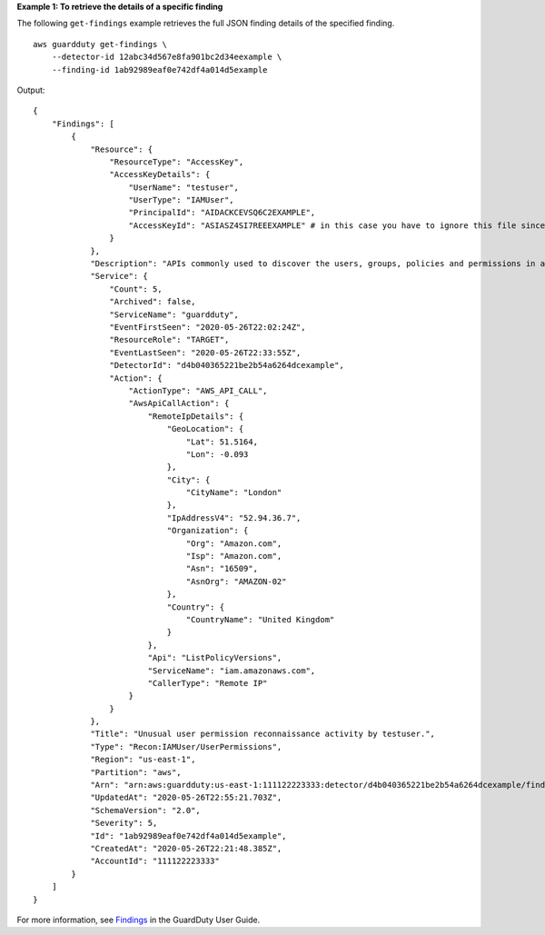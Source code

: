 **Example 1: To retrieve the details of a specific finding**

The following ``get-findings`` example retrieves the full JSON finding details of the specified finding. ::

    aws guardduty get-findings \
        --detector-id 12abc34d567e8fa901bc2d34eexample \ 
        --finding-id 1ab92989eaf0e742df4a014d5example

Output::

    {
        "Findings": [
            {
                "Resource": {
                    "ResourceType": "AccessKey",
                    "AccessKeyDetails": {
                        "UserName": "testuser",
                        "UserType": "IAMUser",
                        "PrincipalId": "AIDACKCEVSQ6C2EXAMPLE",
                        "AccessKeyId": "ASIASZ4SI7REEEXAMPLE" # in this case you have to ignore this file since it has sensitive information
                    }
                },
                "Description": "APIs commonly used to discover the users, groups, policies and permissions in an account, was invoked by IAM principal testuser under unusual circumstances. Such activity is not typically seen from this principal.",
                "Service": {
                    "Count": 5,
                    "Archived": false,
                    "ServiceName": "guardduty",
                    "EventFirstSeen": "2020-05-26T22:02:24Z",
                    "ResourceRole": "TARGET",
                    "EventLastSeen": "2020-05-26T22:33:55Z",
                    "DetectorId": "d4b040365221be2b54a6264dcexample",
                    "Action": {
                        "ActionType": "AWS_API_CALL",
                        "AwsApiCallAction": {
                            "RemoteIpDetails": {
                                "GeoLocation": {
                                    "Lat": 51.5164,
                                    "Lon": -0.093
                                },
                                "City": {
                                    "CityName": "London"
                                },
                                "IpAddressV4": "52.94.36.7",
                                "Organization": {
                                    "Org": "Amazon.com",
                                    "Isp": "Amazon.com",
                                    "Asn": "16509",
                                    "AsnOrg": "AMAZON-02"
                                },
                                "Country": {
                                    "CountryName": "United Kingdom"
                                }
                            },
                            "Api": "ListPolicyVersions",
                            "ServiceName": "iam.amazonaws.com",
                            "CallerType": "Remote IP"
                        }
                    }
                },
                "Title": "Unusual user permission reconnaissance activity by testuser.",
                "Type": "Recon:IAMUser/UserPermissions",
                "Region": "us-east-1",
                "Partition": "aws",
                "Arn": "arn:aws:guardduty:us-east-1:111122223333:detector/d4b040365221be2b54a6264dcexample/finding/1ab92989eaf0e742df4a014d5example",
                "UpdatedAt": "2020-05-26T22:55:21.703Z",
                "SchemaVersion": "2.0",
                "Severity": 5,
                "Id": "1ab92989eaf0e742df4a014d5example",
                "CreatedAt": "2020-05-26T22:21:48.385Z",
                "AccountId": "111122223333"
            }
        ]
    }

For more information, see `Findings <https://docs.aws.amazon.com/guardduty/latest/ug/guardduty_findings.html>`__ in the GuardDuty User Guide.